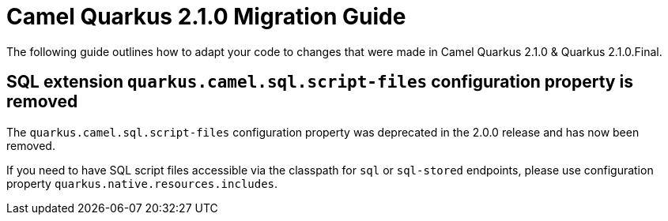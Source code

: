 = Camel Quarkus 2.1.0 Migration Guide

The following guide outlines how to adapt your code to changes that were made in Camel Quarkus 2.1.0 & Quarkus 2.1.0.Final.

== SQL extension `quarkus.camel.sql.script-files` configuration property is removed

The `quarkus.camel.sql.script-files` configuration property was deprecated in the 2.0.0 release and has now been removed.

If you need to have SQL script files accessible via the classpath for `sql` or `sql-stored` endpoints, please use configuration property `quarkus.native.resources.includes`.
